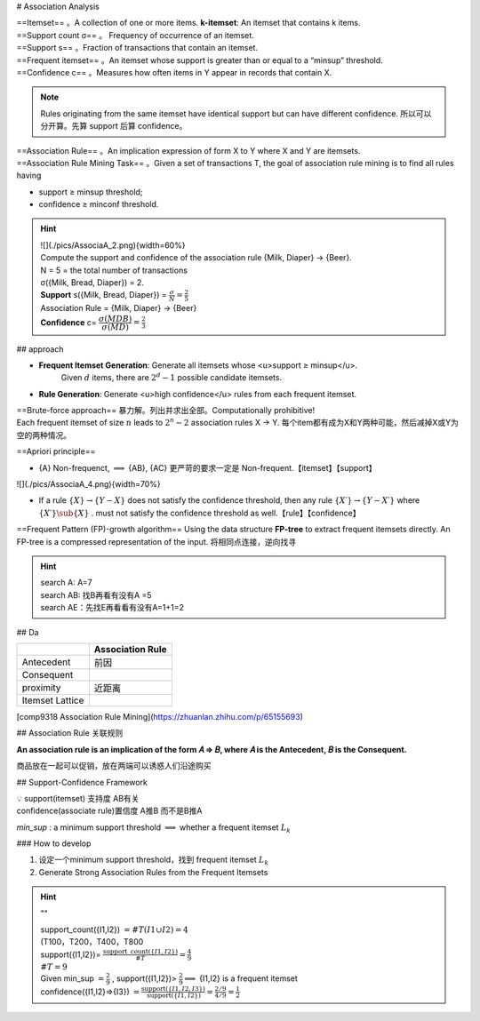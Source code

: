 # Association Analysis

| ==Itemset== 。A collection of one or more items. **k-itemset**: An itemset that contains k items.
| ==Support count σ== 。 Frequency of occurrence of an itemset.
| ==Support s== 。Fraction of transactions that contain an itemset.
| ==Frequent itemset== 。An itemset whose support is greater than or equal to a “minsup” threshold.
| ==Confidence c== 。Measures how often items in Y appear in records that contain X.

.. note:: Rules originating from the same itemset have identical support but can have different confidence.
    所以可以分开算。先算 support 后算 confidence。

| ==Association Rule== 。An implication expression of form X to Y where X and Y are itemsets.
| ==Association Rule Mining Task== 。Given a set of transactions T, the goal of association rule mining is to find all rules having

- support ≥ minsup threshold;
- confidence ≥ minconf threshold.

.. hint::
    | ![](./pics/AssociaA_2.png){width=60%}
    | Compute the support and confidence of the association rule {Milk, Diaper} → {Beer}.
    | N = 5 = the total number of transactions
    | σ({Milk, Bread, Diaper}) = 2.
    | **Support** s({Milk, Bread, Diaper}) =  :math:`\frac{\sigma}{N}=\frac{2}{5}` 
    | Association Rule = {Milk, Diaper} -> {Beer}
    | **Confidence** c= :math:`\cfrac{\sigma(MDB)}{\sigma(MD)}=\frac{2}{3}` 

## approach

- **Frequent Itemset Generation**: Generate all itemsets whose <u>support ≥ minsup</u>.
    Given  :math:`d`  items, there are  :math:`2^d − 1`  possible candidate itemsets.

.. image:: ./pics/AssociaA_1.png

- **Rule Generation**: Generate <u>high confidence</u> rules from each frequent itemset.

| ==Brute-force approach== 暴力解。列出并求出全部。Computationally prohibitive!
| Each frequent itemset of size  :math:`n`  leads to  :math:`2^n−2`  association rules X → Y. 每个item都有成为X和Y两种可能，然后减掉X或Y为空的两种情况。

==Apriori principle==

- {A} Non-frequenct,  :math:`\implies`  {AB}, {AC} 更严苛的要求一定是 Non-frequent.【itemset】【support】

![](./pics/AssociaA_4.png){width=70%}

- If a rule  :math:`\{X\} → \{Y−X\}`  does not satisfy the confidence threshold, then any rule  :math:`\{X′\} →\{Y−X′\}`  where  :math:`\{X′\}\sub\{X\}` . must not satisfy the confidence threshold as well.【rule】【confidence】

==Frequent Pattern (FP)-growth algorithm==
Using the data structure **FP-tree** to extract frequent itemsets directly. An FP-tree is a compressed representation of the input. 将相同点连接，逆向找寻

.. hint::
    .. image:: ./pics/AssociaA_3.png
        
    | search A: A=7
    | search AB: 找B再看有没有A =5
    | search AE：先找E再看看有没有A=1+1=2

## Da

.. table::

    +-----------------+------------------+
    |                 | Association Rule |
    +=================+==================+
    | Antecedent      | 前因             |
    +-----------------+------------------+
    | Consequent      |                  |
    +-----------------+------------------+
    | proximity       | 近距离           |
    +-----------------+------------------+
    | Itemset Lattice |                  |
    +-----------------+------------------+


[comp9318 Association Rule Mining](https://zhuanlan.zhihu.com/p/65155693)

## Association Rule 关联规则

**An association rule is an implication of the form 𝐴 ⇒ 𝐵, where 𝐴 is the Antecedent, 𝐵 is the Consequent.**

商品放在一起可以促销，放在两端可以诱惑人们沿途购买

## Support-Confidence Framework

| 💡 support(itemset) 支持度 AB有关
| confidence(associate rule)置信度 A推B 而不是B推A

`min_sup` : a minimum support threshold  :math:`\implies`  whether a frequent itemset  :math:`L_k` 

### How to develop

1. 设定一个minimum support threshold，找到 frequent itemset  :math:`L_k` 
2. Generate Strong Association Rules from the Frequent Itemsets

.. hint:: ""

    | support_count({I1,I2}) :math:`=\#T(I1\cup I2)=4` 
    | (T100，T200，T400，T800
    | support({I1,I2})= :math:`\frac{\text{support\_count}(\{ I1,I2\})}{\# T}=\frac{4}{9}` 
    | :math:`\#T=9` 
    | Given min_sup :math:`=\frac{2}{9}` , support({I1,I2})> :math:`\frac{2}{9}\implies`  {I1,I2} is a frequent itemset
    | confidence({I1,I2}⇒{I3}) :math:`=\frac{\text{support}(\{I1,I2,I3\})}{\text{support}(\{I1,I2\})}=\frac{2/9}{4/9}=\frac{1}{2}` 
